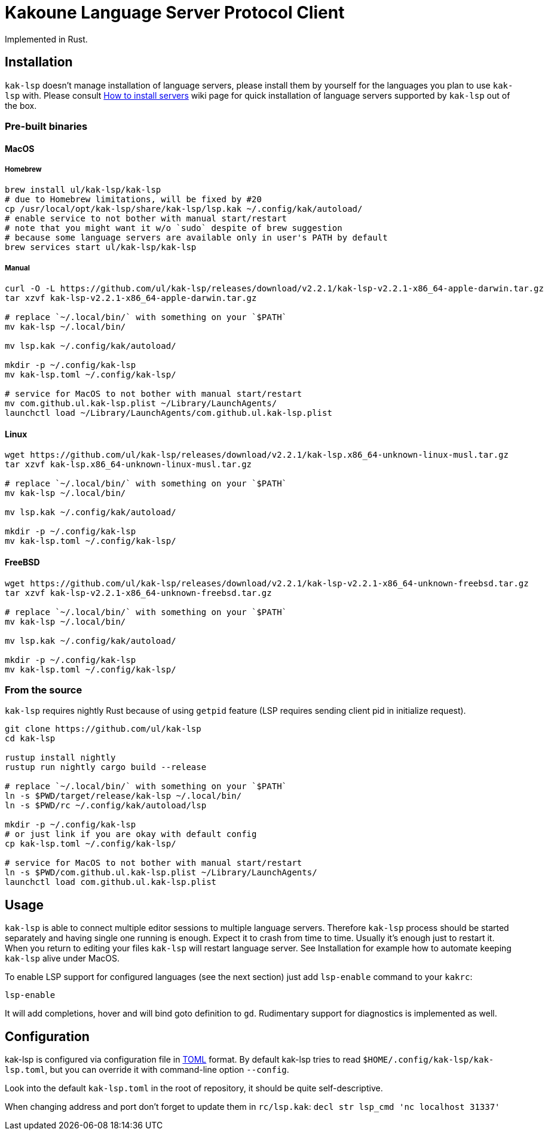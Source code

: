 = Kakoune Language Server Protocol Client

Implemented in Rust.

== Installation

`kak-lsp` doesn't manage installation of language servers, please install them by yourself for the languages you plan to use `kak-lsp` with. Please consult  https://github.com/ul/kak-lsp/wiki/How-to-install-servers[How to install servers] wiki page for quick installation of language servers supported by `kak-lsp` out of the box.

=== Pre-built binaries

==== MacOS

===== Homebrew

----
brew install ul/kak-lsp/kak-lsp
# due to Homebrew limitations, will be fixed by #20
cp /usr/local/opt/kak-lsp/share/kak-lsp/lsp.kak ~/.config/kak/autoload/
# enable service to not bother with manual start/restart
# note that you might want it w/o `sudo` despite of brew suggestion
# because some language servers are available only in user's PATH by default
brew services start ul/kak-lsp/kak-lsp
----

===== Manual

----
curl -O -L https://github.com/ul/kak-lsp/releases/download/v2.2.1/kak-lsp-v2.2.1-x86_64-apple-darwin.tar.gz
tar xzvf kak-lsp-v2.2.1-x86_64-apple-darwin.tar.gz

# replace `~/.local/bin/` with something on your `$PATH`
mv kak-lsp ~/.local/bin/

mv lsp.kak ~/.config/kak/autoload/

mkdir -p ~/.config/kak-lsp 
mv kak-lsp.toml ~/.config/kak-lsp/ 

# service for MacOS to not bother with manual start/restart
mv com.github.ul.kak-lsp.plist ~/Library/LaunchAgents/
launchctl load ~/Library/LaunchAgents/com.github.ul.kak-lsp.plist
----

==== Linux

----
wget https://github.com/ul/kak-lsp/releases/download/v2.2.1/kak-lsp.x86_64-unknown-linux-musl.tar.gz
tar xzvf kak-lsp.x86_64-unknown-linux-musl.tar.gz

# replace `~/.local/bin/` with something on your `$PATH`
mv kak-lsp ~/.local/bin/

mv lsp.kak ~/.config/kak/autoload/

mkdir -p ~/.config/kak-lsp 
mv kak-lsp.toml ~/.config/kak-lsp/ 
----

==== FreeBSD

----
wget https://github.com/ul/kak-lsp/releases/download/v2.2.1/kak-lsp-v2.2.1-x86_64-unknown-freebsd.tar.gz
tar xzvf kak-lsp-v2.2.1-x86_64-unknown-freebsd.tar.gz

# replace `~/.local/bin/` with something on your `$PATH`
mv kak-lsp ~/.local/bin/

mv lsp.kak ~/.config/kak/autoload/

mkdir -p ~/.config/kak-lsp 
mv kak-lsp.toml ~/.config/kak-lsp/ 
----

=== From the source

`kak-lsp` requires nightly Rust because of using `getpid` feature (LSP requires sending client pid in initialize request).

----
git clone https://github.com/ul/kak-lsp
cd kak-lsp

rustup install nightly
rustup run nightly cargo build --release

# replace `~/.local/bin/` with something on your `$PATH`
ln -s $PWD/target/release/kak-lsp ~/.local/bin/
ln -s $PWD/rc ~/.config/kak/autoload/lsp

mkdir -p ~/.config/kak-lsp 
# or just link if you are okay with default config
cp kak-lsp.toml ~/.config/kak-lsp/

# service for MacOS to not bother with manual start/restart
ln -s $PWD/com.github.ul.kak-lsp.plist ~/Library/LaunchAgents/
launchctl load com.github.ul.kak-lsp.plist
----

== Usage

`kak-lsp` is able to connect multiple editor sessions to multiple language servers. Therefore `kak-lsp` process should be started separately and having single one running is enough. Expect it to crash from time to time. Usually it's enough just to restart it. When you return to editing your files `kak-lsp` will restart language server. See Installation for example how to automate keeping `kak-lsp` alive under MacOS.

To enable LSP support for configured languages (see the next section) just add `lsp-enable` command to your `kakrc`:

----
lsp-enable
----

It will add completions, hover and will bind goto definition to `gd`. Rudimentary support for diagnostics is implemented as well.

== Configuration

kak-lsp is configured via configuration file in https://github.com/toml-lang/toml[TOML] format. By default kak-lsp tries to read `$HOME/.config/kak-lsp/kak-lsp.toml`, but you can override it with command-line option `--config`.

Look into the default `kak-lsp.toml` in the root of repository, it should be quite self-descriptive.

When changing address and port don't forget to update them in `rc/lsp.kak`: `decl str lsp_cmd 'nc localhost 31337'`

